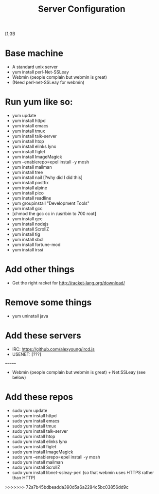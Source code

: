 #+TITLE: Server Configuration
[1;3B
* Base machine
- A standard unix server
- yum install perl-Net-SSLeay
- Webmin (people complain but webmin is great)
- (Need perl-net-SSLeay for webmin)

* Run yum like so:
- yum update
- yum install httpd
- yum install emacs
- yum install tmux
- yum install talk-server
- yum install htop
- yum install elinks lynx
- yum install figlet
- yum install ImageMagick
- yum --enablerepo=epel install -y mosh
- yum install mailman
- yum install tree
- yum install nail [?why did I did this]
- yum install postfix
- yum install alpine
- yum install pico
- yum install readline
- yum groupinstall "Development Tools"
- yum install gcc
- [chmod the gcc cc in /usr/bin to 700 root]
- yum install gcc
- yum install nodejs
- yum install ScrollZ
- yum install tig
- yum install sbcl
- yum install fortune-mod
- yum install irssi
* Add other things
- Get the right racket for http://racket-lang.org/download/

* Remove some things
- yum uninstall java

* Add these servers
- IRC: https://github.com/alexyoung/ircd.js
- USENET: [???]


=======
- Webmin (people complain but webmin is great) + Net:SSLeay (see below)

* Add these repos
- sudo yum update
- sudo yum install httpd
- sudo yum install emacs
- sudo yum install tmux
- sudo yum install talk-server
- sudo yum install htop
- sudo yum install elinks lynx
- sudo yum install figlet
- sudo yum install ImageMagick
- sudo yum --enablerepo=epel install -y mosh
- sudo yum install mailman
- sudo yum install ScrollZ
- sudo yum install libnet-ssleay-perl (so that webmin uses HTTPS rather than HTTP)
>>>>>>> 72a7b45bdbeadda390d5a6a2284c5bc03856dd9c
